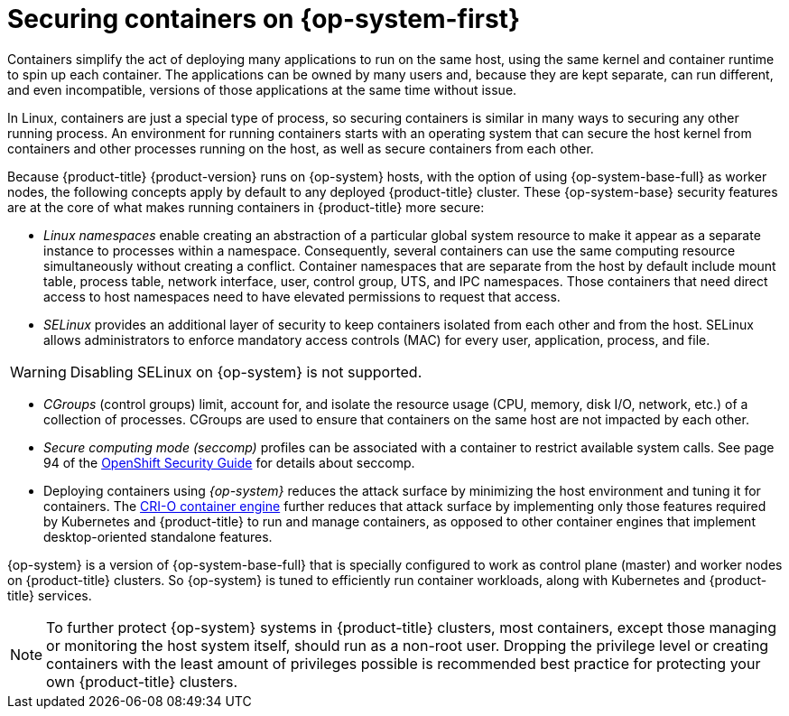// Module included in the following assemblies:
//
// * security/container_security/security-hosts-vms.adoc

:_mod-docs-content-type: CONCEPT
[id="security-hosts-vms-rhcos_{context}"]
= Securing containers on {op-system-first}

Containers simplify the act of deploying many applications to run on the same host, using the same kernel and container runtime to spin up each container. The applications can be owned by many users and, because they are kept separate, can run different, and even incompatible, versions of those applications at the same time without issue.

In Linux, containers are just a special type of process, so securing containers is similar in many ways to securing any other running process. An environment for running containers starts with an operating system that can secure the host kernel from containers and other processes running on the host, as well as secure containers from each other.

Because {product-title} {product-version} runs on {op-system} hosts, with the option of using {op-system-base-full} as worker nodes, the following concepts apply by default to any deployed {product-title} cluster. These {op-system-base} security features are at the core of what makes running containers in {product-title} more secure:

* _Linux namespaces_ enable creating an abstraction of a particular global system resource to make it appear as a separate instance to processes within a namespace. Consequently, several containers can use the same computing resource simultaneously without creating a conflict. Container namespaces that are separate from the host by default include mount table, process table, network interface, user, control group, UTS, and IPC namespaces. Those containers that need direct access to host namespaces need to have elevated permissions to request that access.
ifdef::openshift-enterprise,openshift-webscale,openshift-aro[]
See link:https://access.redhat.com/documentation/en-us/red_hat_enterprise_linux/8/html-single/building_running_and_managing_containers/index[Overview of Containers in Red Hat Systems] from the {op-system-base} 8 container documentation for details on the types of namespaces.
endif::[]

* _SELinux_ provides an additional layer of security to keep containers isolated from each other and from the host. SELinux allows administrators to enforce mandatory access controls (MAC) for every user, application, process, and file.

[WARNING]
====
Disabling SELinux on {op-system} is not supported.
====

* _CGroups_ (control groups) limit, account for, and isolate the resource usage (CPU, memory, disk I/O, network, etc.) of a collection of processes. CGroups are used to ensure that containers on the same host are not impacted by each other.

* _Secure computing mode (seccomp)_ profiles can be associated with a container to restrict available system calls. See page 94 of the link:https://access.redhat.com/articles/5059881[OpenShift Security Guide] for details about seccomp.

* Deploying containers using _{op-system}_ reduces the attack surface by minimizing the host environment and tuning it for containers. The link:https://access.redhat.com/documentation/en-us/openshift_container_platform/3.11/html-single/cri-o_runtime/index[CRI-O container engine] further reduces that attack surface by implementing only those features required by Kubernetes and {product-title} to run and manage containers, as opposed to other container engines that implement desktop-oriented standalone features.

{op-system} is a version of {op-system-base-full} that is specially configured to work as control plane (master) and worker nodes on {product-title} clusters. So {op-system} is tuned to efficiently run container workloads, along with Kubernetes and {product-title} services.

[NOTE]
====
To further protect {op-system} systems in {product-title} clusters, most containers, except those managing or monitoring the host system itself, should run as a non-root user. Dropping the privilege level or creating containers with the least amount of privileges possible is recommended best practice for protecting your own {product-title} clusters.
====
